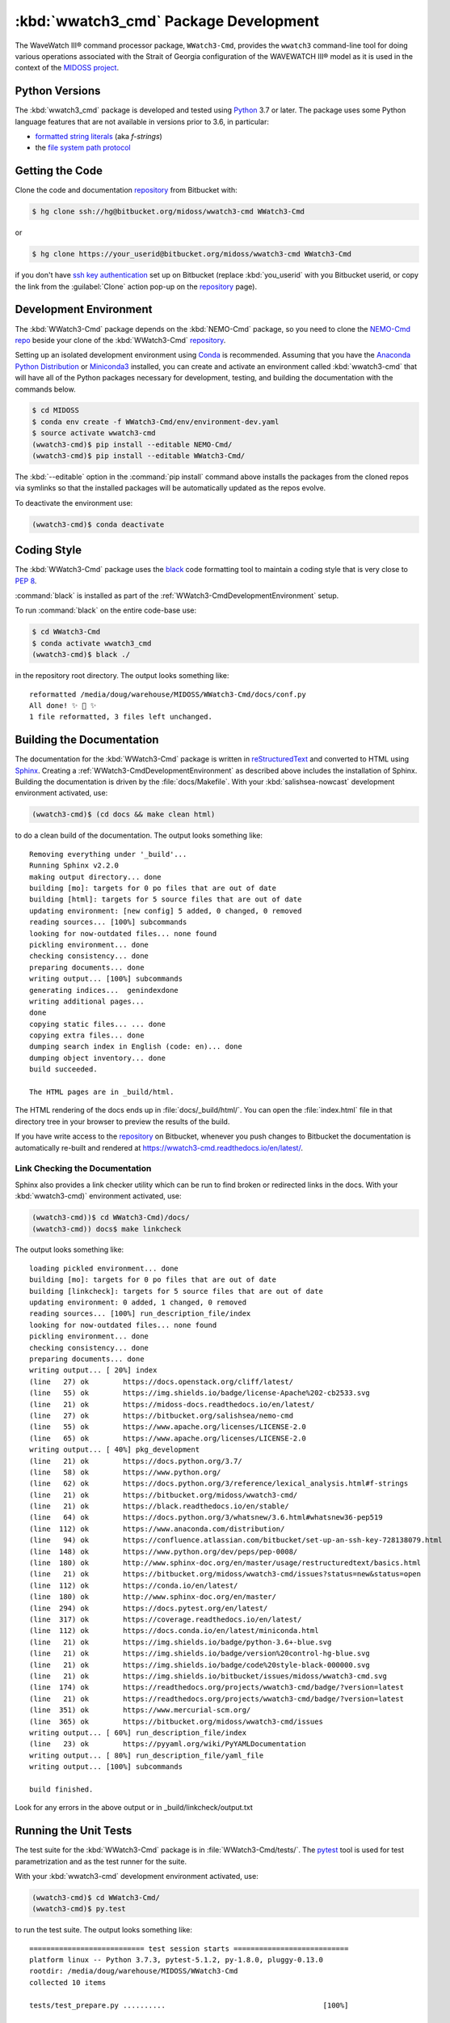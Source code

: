 .. Copyright 2019, the MIDOSS project contributors, The University of British Columbia,
.. and Dalhousie University.
..
.. Licensed under the Apache License, Version 2.0 (the "License");
.. you may not use this file except in compliance with the License.
.. You may obtain a copy of the License at
..
..    https://www.apache.org/licenses/LICENSE-2.0
..
.. Unless required by applicable law or agreed to in writing, software
.. distributed under the License is distributed on an "AS IS" BASIS,
.. WITHOUT WARRANTIES OR CONDITIONS OF ANY KIND, either express or implied.
.. See the License for the specific language governing permissions and
.. limitations under the License.


.. _WWatch3-CmdPackagedDevelopment:

**********************************************************
:kbd:`wwatch3_cmd` Package Development
**********************************************************


.. image:: https://img.shields.io/badge/license-Apache%202-cb2533.svg
    :target: https://www.apache.org/licenses/LICENSE-2.0
    :alt: Licensed under the Apache License, Version 2.0
.. image:: https://img.shields.io/badge/python-3.6+-blue.svg
    :target: https://docs.python.org/3.7/
    :alt: Python Version
.. image:: https://img.shields.io/badge/version%20control-hg-blue.svg
    :target: https://bitbucket.org/midoss/wwatch3-cmd/
    :alt: Mercurial on Bitbucket
.. image:: https://img.shields.io/badge/code%20style-black-000000.svg
    :target: https://black.readthedocs.io/en/stable/
    :alt: The uncompromising Python code formatter
.. image:: https://readthedocs.org/projects/wwatch3-cmd/badge/?version=latest
    :target: https://wwatch3-cmd.readthedocs.io/en/latest/
    :alt: Documentation Status
.. image:: https://img.shields.io/bitbucket/issues/midoss/wwatch3-cmd.svg
    :target: https://bitbucket.org/midoss/wwatch3-cmd/issues?status=new&status=open
    :alt: Issue Tracker

The WaveWatch III® command processor package, ``WWatch3-Cmd``, provides the ``wwatch3``
command-line tool for doing various operations associated with the Strait of Georgia
configuration of the WAVEWATCH III® model as it is used in the context of the `MIDOSS project`_.

.. _MIDOSS project: https://midoss-docs.readthedocs.io/en/latest/

.. _WWatch3-CmdPythonVersions:

Python Versions
===============

.. image:: https://img.shields.io/badge/python-3.6+-blue.svg
    :target: https://docs.python.org/3.7/
    :alt: Python Version

The :kbd:`wwatch3_cmd` package is developed and tested using `Python`_ 3.7 or later.
The package uses some Python language features that are not available in versions prior to 3.6,
in particular:

* `formatted string literals`_
  (aka *f-strings*)
* the `file system path protocol`_

.. _Python: https://www.python.org/
.. _formatted string literals: https://docs.python.org/3/reference/lexical_analysis.html#f-strings
.. _file system path protocol: https://docs.python.org/3/whatsnew/3.6.html#whatsnew36-pep519


.. _WWatch3-CmdGettingTheCode:

Getting the Code
================

.. image:: https://img.shields.io/badge/version%20control-hg-blue.svg
    :target: https://bitbucket.org/midoss/wwatch3-cmd/
    :alt: Mercurial on Bitbucket

Clone the code and documentation `repository`_ from Bitbucket with:

.. _repository: https://bitbucket.org/midoss/wwatch3-cmd/

.. code-block:: bash

    $ hg clone ssh://hg@bitbucket.org/midoss/wwatch3-cmd WWatch3-Cmd

or

.. code-block:: bash

    $ hg clone https://your_userid@bitbucket.org/midoss/wwatch3-cmd WWatch3-Cmd

if you don't have `ssh key authentication`_ set up on Bitbucket
(replace :kbd:`you_userid` with you Bitbucket userid,
or copy the link from the :guilabel:`Clone` action pop-up on the `repository`_ page).

.. _ssh key authentication: https://confluence.atlassian.com/bitbucket/set-up-an-ssh-key-728138079.html


.. _WWatch3-CmdDevelopmentEnvironment:

Development Environment
=======================

The :kbd:`WWatch3-Cmd` package depends on the :kbd:`NEMO-Cmd` package,
so you need to clone the `NEMO-Cmd repo`_
beside your clone of the :kbd:`WWatch3-Cmd` `repository`_.

.. _NEMO-Cmd repo: https://bitbucket.org/salishsea/nemo-cmd

Setting up an isolated development environment using `Conda`_ is recommended.
Assuming that you have the `Anaconda Python Distribution`_ or `Miniconda3`_ installed,
you can create and activate an environment called :kbd:`wwatch3-cmd` that will have all of the Python packages necessary for development,
testing,
and building the documentation with the commands below.

.. _Conda: https://conda.io/en/latest/
.. _Anaconda Python Distribution: https://www.anaconda.com/distribution/
.. _Miniconda3:  https://docs.conda.io/en/latest/miniconda.html

.. code-block:: bash

    $ cd MIDOSS
    $ conda env create -f WWatch3-Cmd/env/environment-dev.yaml
    $ source activate wwatch3-cmd
    (wwatch3-cmd)$ pip install --editable NEMO-Cmd/
    (wwatch3-cmd)$ pip install --editable WWatch3-Cmd/

The :kbd:`--editable` option in the :command:`pip install` command above installs the packages from the cloned repos via symlinks so that the installed packages will be automatically updated as the repos evolve.

To deactivate the environment use:

.. code-block:: bash

    (wwatch3-cmd)$ conda deactivate


.. _WWatch3-CmdCodingStyle:

Coding Style
============

.. image:: https://img.shields.io/badge/code%20style-black-000000.svg
    :target: https://black.readthedocs.io/en/stable/
    :alt: The uncompromising Python code formatter

The :kbd:`WWatch3-Cmd` package uses the `black`_ code formatting tool to maintain a coding style that is very close to `PEP 8`_.

.. _black: https://black.readthedocs.io/en/stable/
.. _PEP 8: https://www.python.org/dev/peps/pep-0008/

:command:`black` is installed as part of the :ref:`WWatch3-CmdDevelopmentEnvironment` setup.

To run :command:`black` on the entire code-base use:

.. code-block:: bash

    $ cd WWatch3-Cmd
    $ conda activate wwatch3_cmd
    (wwatch3-cmd)$ black ./

in the repository root directory.
The output looks something like::

  reformatted /media/doug/warehouse/MIDOSS/WWatch3-Cmd/docs/conf.py
  All done! ✨ 🍰 ✨
  1 file reformatted, 3 files left unchanged.


.. _WWatch3-CmdBuildingTheDocumentation:

Building the Documentation
==========================

.. image:: https://readthedocs.org/projects/wwatch3-cmd/badge/?version=latest
    :target: https://wwatch3-cmd.readthedocs.io/en/latest/
    :alt: Documentation Status

The documentation for the :kbd:`WWatch3-Cmd` package is written in `reStructuredText`_ and converted to HTML using `Sphinx`_.
Creating a :ref:`WWatch3-CmdDevelopmentEnvironment` as described above includes the installation of Sphinx.
Building the documentation is driven by the :file:`docs/Makefile`.
With your :kbd:`salishsea-nowcast` development environment activated,
use:

.. _reStructuredText: http://www.sphinx-doc.org/en/master/usage/restructuredtext/basics.html
.. _Sphinx: http://www.sphinx-doc.org/en/master/

.. code-block:: bash

    (wwatch3-cmd)$ (cd docs && make clean html)

to do a clean build of the documentation.
The output looks something like::

  Removing everything under '_build'...
  Running Sphinx v2.2.0
  making output directory... done
  building [mo]: targets for 0 po files that are out of date
  building [html]: targets for 5 source files that are out of date
  updating environment: [new config] 5 added, 0 changed, 0 removed
  reading sources... [100%] subcommands
  looking for now-outdated files... none found
  pickling environment... done
  checking consistency... done
  preparing documents... done
  writing output... [100%] subcommands
  generating indices...  genindexdone
  writing additional pages...
  done
  copying static files... ... done
  copying extra files... done
  dumping search index in English (code: en)... done
  dumping object inventory... done
  build succeeded.

  The HTML pages are in _build/html.

The HTML rendering of the docs ends up in :file:`docs/_build/html/`.
You can open the :file:`index.html` file in that directory tree in your browser to preview the results of the build.

If you have write access to the `repository`_ on Bitbucket,
whenever you push changes to Bitbucket the documentation is automatically re-built and rendered at https://wwatch3-cmd.readthedocs.io/en/latest/.


.. _WWatch3-CmdLinkCheckingTheDocumentation:

Link Checking the Documentation
-------------------------------

Sphinx also provides a link checker utility which can be run to find broken or redirected links in the docs.
With your :kbd:`wwatch3-cmd)` environment activated,
use:

.. code-block:: bash

    (wwatch3-cmd))$ cd WWatch3-Cmd)/docs/
    (wwatch3-cmd)) docs$ make linkcheck

The output looks something like::

  loading pickled environment... done
  building [mo]: targets for 0 po files that are out of date
  building [linkcheck]: targets for 5 source files that are out of date
  updating environment: 0 added, 1 changed, 0 removed
  reading sources... [100%] run_description_file/index
  looking for now-outdated files... none found
  pickling environment... done
  checking consistency... done
  preparing documents... done
  writing output... [ 20%] index
  (line   27) ok        https://docs.openstack.org/cliff/latest/
  (line   55) ok        https://img.shields.io/badge/license-Apache%202-cb2533.svg
  (line   21) ok        https://midoss-docs.readthedocs.io/en/latest/
  (line   27) ok        https://bitbucket.org/salishsea/nemo-cmd
  (line   55) ok        https://www.apache.org/licenses/LICENSE-2.0
  (line   65) ok        https://www.apache.org/licenses/LICENSE-2.0
  writing output... [ 40%] pkg_development
  (line   21) ok        https://docs.python.org/3.7/
  (line   58) ok        https://www.python.org/
  (line   62) ok        https://docs.python.org/3/reference/lexical_analysis.html#f-strings
  (line   21) ok        https://bitbucket.org/midoss/wwatch3-cmd/
  (line   21) ok        https://black.readthedocs.io/en/stable/
  (line   64) ok        https://docs.python.org/3/whatsnew/3.6.html#whatsnew36-pep519
  (line  112) ok        https://www.anaconda.com/distribution/
  (line   94) ok        https://confluence.atlassian.com/bitbucket/set-up-an-ssh-key-728138079.html
  (line  148) ok        https://www.python.org/dev/peps/pep-0008/
  (line  180) ok        http://www.sphinx-doc.org/en/master/usage/restructuredtext/basics.html
  (line   21) ok        https://bitbucket.org/midoss/wwatch3-cmd/issues?status=new&status=open
  (line  112) ok        https://conda.io/en/latest/
  (line  180) ok        http://www.sphinx-doc.org/en/master/
  (line  294) ok        https://docs.pytest.org/en/latest/
  (line  317) ok        https://coverage.readthedocs.io/en/latest/
  (line  112) ok        https://docs.conda.io/en/latest/miniconda.html
  (line   21) ok        https://img.shields.io/badge/python-3.6+-blue.svg
  (line   21) ok        https://img.shields.io/badge/version%20control-hg-blue.svg
  (line   21) ok        https://img.shields.io/badge/code%20style-black-000000.svg
  (line   21) ok        https://img.shields.io/bitbucket/issues/midoss/wwatch3-cmd.svg
  (line  174) ok        https://readthedocs.org/projects/wwatch3-cmd/badge/?version=latest
  (line   21) ok        https://readthedocs.org/projects/wwatch3-cmd/badge/?version=latest
  (line  351) ok        https://www.mercurial-scm.org/
  (line  365) ok        https://bitbucket.org/midoss/wwatch3-cmd/issues
  writing output... [ 60%] run_description_file/index
  (line   23) ok        https://pyyaml.org/wiki/PyYAMLDocumentation
  writing output... [ 80%] run_description_file/yaml_file
  writing output... [100%] subcommands

  build finished.

Look for any errors in the above output or in _build/linkcheck/output.txt


.. _WWatch3-CmdRunningTheUnitTests:

Running the Unit Tests
======================

The test suite for the :kbd:`WWatch3-Cmd` package is in :file:`WWatch3-Cmd/tests/`.
The `pytest`_ tool is used for test parametrization and as the test runner for the suite.

.. _pytest: https://docs.pytest.org/en/latest/

With your :kbd:`wwatch3-cmd` development environment activated,
use:

.. code-block:: bash

    (wwatch3-cmd)$ cd WWatch3-Cmd/
    (wwatch3-cmd)$ py.test

to run the test suite.
The output looks something like::

  =========================== test session starts ===========================
  platform linux -- Python 3.7.3, pytest-5.1.2, py-1.8.0, pluggy-0.13.0
  rootdir: /media/doug/warehouse/MIDOSS/WWatch3-Cmd
  collected 10 items

  tests/test_prepare.py ..........                                     [100%]

  ============================ 10 passed in 0.17s ============================

You can monitor what lines of code the test suite exercises using the `coverage.py`_ tool with the command:

.. _coverage.py: https://coverage.readthedocs.io/en/latest/

.. code-block:: bash

    (wwatch3-cmd)$ cd WWatch3-Cmd/
    (wwatch3-cmd)$ coverage run -m py.test

and generate a test coverage report with:

.. code-block:: bash

    (wwatch3-cmd)$ coverage report

to produce a plain text report,
or

.. code-block:: bash

    (wwatch3-cmd)$ coverage html

to produce an HTML report that you can view in your browser by opening :file:`WWatch3-Cmd/htmlcov/index.html`.


.. _WWatch3-CmdVersionControlRepository:

Version Control Repository
==========================

.. image:: https://img.shields.io/badge/version%20control-hg-blue.svg
    :target: https://bitbucket.org/midoss/wwatch3-cmd/
    :alt: Mercurial on Bitbucket

The :kbd:`WWatch3-Cmd` package code and documentation source files are available as a `Mercurial`_ repository at https://bitbucket.org/midoss/wwatch3-cmd/.

.. _Mercurial: https://www.mercurial-scm.org/


.. _WWatch3-CmdIssueTracker:

Issue Tracker
=============

.. image:: https://img.shields.io/bitbucket/issues/midoss/wwatch3-cmd.svg
    :target: https://bitbucket.org/midoss/wwatch3-cmd/issues?status=new&status=open
    :alt: Issue Tracker

Development tasks,
bug reports,
and enhancement ideas are recorded and managed in the issue tracker at https://bitbucket.org/midoss/wwatch3-cmd/issues.


License
=======

.. image:: https://img.shields.io/badge/license-Apache%202-cb2533.svg
    :target: https://www.apache.org/licenses/LICENSE-2.0
    :alt: Licensed under the Apache License, Version 2.0

The code and documentation of the WaveWatch III® Command Processor project
are copyright 2019 by the MIDOSS project contributors, The University of British Columbia,
and Dalhousie University.

They are licensed under the Apache License, Version 2.0.
https://www.apache.org/licenses/LICENSE-2.0
Please see the LICENSE file for details of the license.
